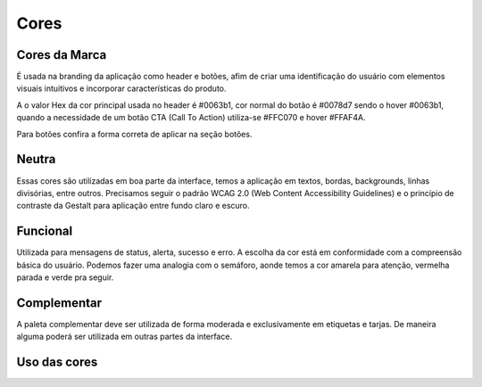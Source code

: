 ===========================
Cores
===========================

.. figure:: /_static/visual.png
   :width: 500px
   :align: center
   :alt: ilustração de visual design



Cores da Marca
---------------

É usada na branding da aplicação como header e botões, afim de criar uma identificação do usuário com elementos visuais intuitivos e incorporar características do produto.

A o valor Hex da cor principal usada no header é #0063b1, cor normal do botão é #0078d7 sendo o hover #0063b1, quando a necessidade de um botão CTA (Call To Action) utiliza-se #FFC070 e hover #FFAF4A.

Para botões confira a forma correta de aplicar na seção botões.

.. raw:: html

    <style type="text/css">
        .color_palettes{
            width: 400px;
            margin: 0 auto!important;
        }
        .color_palettes td:last-child{
            width: 120px;
        }
    </style>

    <table class="color_palettes">
        <tbody>
        <tr style="background-color: #0063B1; color: #FFFFFF" >
            <td>themeDark</td>
            <td>#0063B1</td>
        </tr>
        <tr style="background-color: #0078D7; color: #FFFFFF" >
            <td>themePrimary</td>
            <td>#0078D7</td>
        </tr>
        <tr style="background-color: #CBE3F6" >
            <td>themeLight</td>
            <td>#CBE3F6</td>
        </tr>
        </tbody>
    </table>
    <br />
    <table class="color_palettes">
        <tbody>
        <tr style="background-color: #FFAF4A" >
            <td>orangeDark</td>
            <td>#FFAF4A</td>
        </tr>
        <tr style="background-color: #FFC070" >
            <td>orange</td>
            <td>#FFC070</td>
        </tr>
        </tbody>
    </table>

Neutra
---------------
Essas cores são utilizadas em boa parte da interface, temos a aplicação em textos, bordas, backgrounds, linhas divisórias, entre outros.
Precisamos seguir o padrão WCAG 2.0 (Web Content Accessibility Guidelines) e o princípio de contraste da Gestalt para aplicação entre fundo claro e escuro.

.. raw:: html


    <table class="color_palettes">
        <tbody>
            <tr style="background-color: #333333; color: #FFFFFF" >
            <td>neutralPrimary</td>
            <td>#333333</td>
            </tr>
            <tr style="background-color: #4D4D4D; color: #FFFFFF" >
            <td>neutralSecondary</td>
            <td>#4D4D4D</td>
            </tr>
            <tr style="background-color: #808080; color: #FFFFFF" >
            <td>neutralSecondaryAlt</td>
            <td>#808080</td>
            </tr>
            <tr style="background-color: #A6A6A6; color: #FFFFFF" >
            <td>neutralTertiary</td>
            <td>#A6A6A6</td>
            </tr>
            <tr style="background-color: #c5c5c5" >
            <td>defaultDark</td>
            <td>#C5C5C5</td>
            </tr>
            <tr style="background-color: #D8D8D8" >
            <td>neutralTertiaryAlt</td>
            <td>#D8D8D8</td>
            </tr>
            <tr style="background-color: #EAEAEA" >
            <td>neutralQuaternary</td>
            <td>#EAEAEA</td>
            </tr>
            <tr style="background-color: #F4F4F4" >
            <td>neutralLight</td>
            <td>#F4F4F4</td>
            </tr>
            <tr style="background-color: #F9F9F9" >
            <td>neutralLight</td>
            <td>#F9F9F9</td>
            </tr>
            <tr
            style={{
                background-color: #FFFFFF",
                border: "1px solid #F4F4F4"
            
            >
            <td>white</td>
            <td>#FFFFFF</td>
            </tr>
        </tbody>
    </table>

Funcional
---------------
Utilizada para mensagens de status, alerta, sucesso e erro. A escolha da cor está em conformidade com a compreensão básica do usuário. Podemos fazer uma analogia com o semáforo, aonde temos a cor amarela para atenção, vermelha parada e verde pra seguir.  

.. raw:: html


    <table class="color_palettes">
        <tbody>
        <tr style="background-color: #856000; color: #FFFFFF" >
            <td>warningDark (textos)</td>
            <td>#856000</td>
        </tr>
        <tr style="background-color: #FFB900; color: #FFFFFF" >
            <td>warning</td>
            <td>#FFB900</td>
        </tr>
        <tr style="background-color: #FFF1CC" >
            <td>warningBackground</td>
            <td>#FFF1CC</td>
        </tr>
        </tbody>
    </table>
    <br />
    <table class="color_palettes">
        <tbody>
        <tr style="background-color: #95020B; color: #FFFFFF" >
            <td>dangerDark (textos)</td>
            <td>#95020B</td>
        </tr>
        <tr style="background-color: #C40E1E; color: #FFFFFF" >
            <td>dangerHover</td>
            <td>#C40E1E</td>
        </tr>
        <tr style="background-color: #E81123; color: #FFFFFF" >
            <td>danger</td>
            <td>#E81123</td>
        </tr>
        <tr style="background-color: #FACFD3" >
            <td>dangerBackground</td>
            <td>#FACFD3</td>
        </tr>
        </tbody>
    </table>
    <br />
    <table class="color_palettes">
        <tbody>
        <tr style="background-color: #007133; color: #FFFFFF" >
            <td>successDark (textos)</td>
            <td>#007133</td>
        </tr>
        <tr style="background-color: #00CC6A; color: #FFFFFF" >
            <td>success</td>
            <td>#00CC6A</td>
        </tr>
        <tr style="background-color: #CCF5E1" >
            <td>successBackground</td>
            <td>#CCF5E1</td>
        </tr>
        </tbody>
    </table>


Complementar
---------------
A paleta complementar deve ser utilizada de forma moderada e exclusivamente em etiquetas e tarjas. De maneira alguma poderá ser utilizada em outras partes da interface.

.. raw:: html

    <table class="color_palettes">
        <tbody>
        <tr style="background-color: #006F82; color: #FFFFFF">
            <td>tagDeepSkyBlue</td>
            <td>#006F82</td>
        </tr>
        <tr style="background-color: #008272; color: #FFFFFF">
            <td>tagAquamarine</td>
            <td>#008272</td>
        </tr>
        <tr style="background-color: #275BA7; color: #FFFFFF">
            <td>tagRoyalBlue4</td>
            <td>#275BA7</td>
        </tr>
        <tr style="background-color: #3F98D4; color: #FFFFFF">
            <td>tagSteelBlue1</td>
            <td>#3F98D4</td>
        </tr>
        <tr style="background-color: #C483B7; color: #FFFFFF">
            <td>tagHotPink3</td>
            <td>#C483B7</td>
        </tr>
        <tr style="background-color: #49BDCE; color: #FFFFFF">
            <td>tagCadetBlue</td>
            <td>#49BDCE</td>
        </tr>
        <tr style="background-color: #6CBD48; color: #FFFFFF">
            <td>tagForrest</td>
            <td>#6CBD48</td>
        </tr>
        <tr style="background-color: #F79E00; color: #FFFFFF">
            <td>tagGoldenrod</td>
            <td>#F79E00</td>
        </tr>
        <tr style="background-color: #8B8878; color: #FFFFFF">
            <td>tagChumbo</td>
            <td>#8B8878</td>
        </tr>
        <tr style="background-color: #F777CC; color: #FFFFFF">
            <td>tagHotPink</td>
            <td>#F777CC</td>
        </tr>
        <tr style="background-color: #6AE895">
            <td>tagGreen3</td>
            <td>#6AE895</td>
        </tr>
        <tr style="background-color: #DD2F1E; color: #FFFFFF">
            <td>tagBrown1</td>
            <td>#DD2F1E</td>
        </tr>
        <tr style="background-color: #B4009E; color: #FFFFFF">
            <td>tagMagenta3</td>
            <td>#B4009E</td>
        </tr>
        <tr style="background-color: #72328A; color: #FFFFFF">
            <td>tagBlueViolet</td>
            <td>#72328A</td>
        </tr>
        <tr style="background-color: #EF7753; color: #FFFFFF">
            <td>tagSandyBrown</td>
            <td>#EF7753</td>
        </tr>
        <tr style="background-color: #B4A0FF">
            <td>tagPurple1</td>
            <td>#B4A0FF</td>
        </tr>
        <tr style="background-color: #912CEE; color: #FFFFFF">
            <td>tagPurple4</td>
            <td>#912CEE</td>
        </tr>
        <tr style="background-color: #395264; color: #FFFFFF">
            <td>tagDarkness</td>
            <td>#395264</td>
        </tr>
        </tbody>
    </table>


Uso das cores
---------------


.. raw:: html

    <table class="color_palettes">
        <tbody>
            <tr style="background-color: #f2f2f2; color: #333333" >
                <td>Background</td>
                <td>#000000</td>
            </tr>
            <tr style="background-color: #f5f5f5; color: #333333" >
                <td>Sidebar</td>
                <td>#000000</td>
            </tr>
        </tbody>
    </table>
   